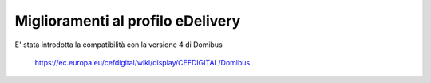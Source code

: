 Miglioramenti al profilo eDelivery
------------------------------------------------------

E' stata introdotta la compatibilità con la versione 4 di Domibus

   https://ec.europa.eu/cefdigital/wiki/display/CEFDIGITAL/Domibus


